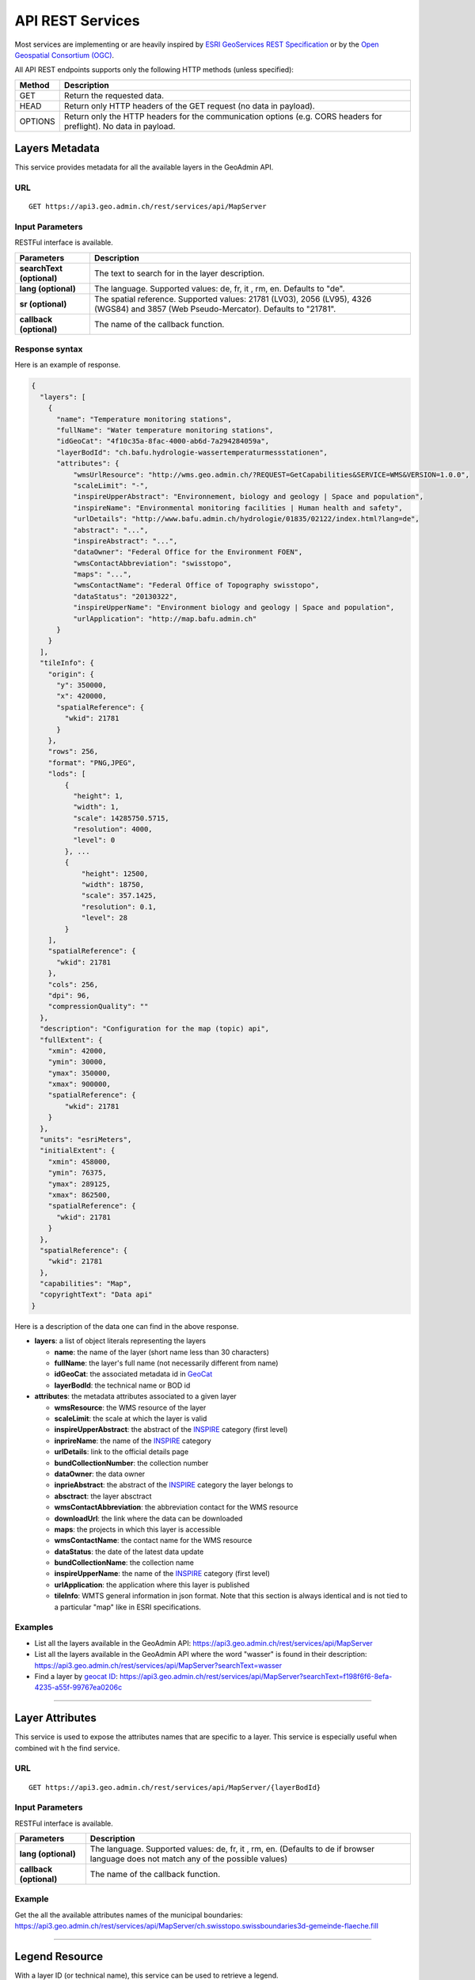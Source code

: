 .. raw:: html

  <head>
    <link href="../_static/custom.css" rel="stylesheet" type="text/css" />
    <script src="../examples/utils.js"></script>
  </head>


.. _rest_services:

API REST Services
=================

Most services are implementing or are heavily inspired by `ESRI GeoServices REST Specification <http://resources.arcgis.com/en/help/arcgis-rest-api/index.html#//02r300000054000000>`_
or by the `Open Geospatial Consortium (OGC) <http://opengeospatial.org>`_.

All API REST endpoints supports only the following HTTP methods (unless specified):

+---------+------------------------------------------------------------------------------------------------+
| Method  | Description                                                                                    |
+=========+================================================================================================+
| GET     | Return the requested data.                                                                     |
+---------+------------------------------------------------------------------------------------------------+
| HEAD    | Return only HTTP headers of the GET request (no data in payload).                              |
+---------+------------------------------------------------------------------------------------------------+
| OPTIONS | Return only the HTTP headers for the communication options (e.g. CORS headers for preflight).  |
|         | No data in payload.                                                                            |
+---------+------------------------------------------------------------------------------------------------+

.. _metadata_description:

Layers Metadata
---------------

This service provides metadata for all the available layers in the GeoAdmin API.

URL
***

::

  GET https://api3.geo.admin.ch/rest/services/api/MapServer


Input Parameters
****************

RESTFul interface is available.

+-----------------------------------+-------------------------------------------------------------------------------------------+
| Parameters                        | Description                                                                               |
+===================================+===========================================================================================+
| **searchText (optional)**         | The text to search for in the layer description.                                          |
+-----------------------------------+-------------------------------------------------------------------------------------------+
| **lang (optional)**               | The language. Supported values: de, fr, it , rm, en. Defaults to "de".                    |
+-----------------------------------+-------------------------------------------------------------------------------------------+
| **sr (optional)**                 | The spatial reference. Supported values: 21781 (LV03), 2056 (LV95), 4326 (WGS84)          |
|                                   | and 3857 (Web Pseudo-Mercator). Defaults to "21781".                                      |
+-----------------------------------+-------------------------------------------------------------------------------------------+
| **callback (optional)**           | The name of the callback function.                                                        |
+-----------------------------------+-------------------------------------------------------------------------------------------+

Response syntax
***************

Here is an example of response.

.. code-block:: javascript

    {
      "layers": [
        {
          "name": "Temperature monitoring stations",
          "fullName": "Water temperature monitoring stations",
          "idGeoCat": "4f10c35a-8fac-4000-ab6d-7a294284059a",
          "layerBodId": "ch.bafu.hydrologie-wassertemperaturmessstationen",
          "attributes": {
              "wmsUrlResource": "http://wms.geo.admin.ch/?REQUEST=GetCapabilities&SERVICE=WMS&VERSION=1.0.0",
              "scaleLimit": "-",
              "inspireUpperAbstract": "Environnement, biology and geology | Space and population",
              "inspireName": "Environmental monitoring facilities | Human health and safety",
              "urlDetails": "http://www.bafu.admin.ch/hydrologie/01835/02122/index.html?lang=de",
              "abstract": "...",
              "inspireAbstract": "...",
              "dataOwner": "Federal Office for the Environment FOEN",
              "wmsContactAbbreviation": "swisstopo",
              "maps": "...",
              "wmsContactName": "Federal Office of Topography swisstopo",
              "dataStatus": "20130322",
              "inspireUpperName": "Environment biology and geology | Space and population",
              "urlApplication": "http://map.bafu.admin.ch"
          }
        }
      ],
      "tileInfo": {
        "origin": {
          "y": 350000,
          "x": 420000,
          "spatialReference": {
            "wkid": 21781
          }
        },
        "rows": 256,
        "format": "PNG,JPEG",
        "lods": [
            {
              "height": 1,
              "width": 1,
              "scale": 14285750.5715,
              "resolution": 4000,
              "level": 0
            }, ...
            {
                "height": 12500,
                "width": 18750,
                "scale": 357.1425,
                "resolution": 0.1,
                "level": 28
            }
        ],
        "spatialReference": {
          "wkid": 21781
        },
        "cols": 256,
        "dpi": 96,
        "compressionQuality": ""
      },
      "description": "Configuration for the map (topic) api",
      "fullExtent": {
        "xmin": 42000,
        "ymin": 30000,
        "ymax": 350000,
        "xmax": 900000,
        "spatialReference": {
            "wkid": 21781
        }
      },
      "units": "esriMeters",
      "initialExtent": {
        "xmin": 458000,
        "ymin": 76375,
        "ymax": 289125,
        "xmax": 862500,
        "spatialReference": {
          "wkid": 21781
        }
      },
      "spatialReference": {
        "wkid": 21781
      },
      "capabilities": "Map",
      "copyrightText": "Data api"
    }

Here is a description of the data one can find in the above response.

- **layers**: a list of object literals representing the layers

  - **name**: the name of the layer (short name less than 30 characters)
  - **fullName**: the layer's full name (not necessarily different from name)
  - **idGeoCat**: the associated metadata id in `GeoCat  <http://www.geocat.ch/geonetwork/srv/eng/geocat>`_
  - **layerBodId**: the technical name or BOD id
- **attributes**: the metadata attributes associated to a given layer

  - **wmsResource**: the WMS resource of the layer
  - **scaleLimit**: the scale at which the layer is valid
  - **inspireUpperAbstract**: the abstract of the `INSPIRE <https://www.geo.admin.ch/en/geo-information-switzerland/geodata-index-inspire.html>`_ category (first level)
  - **inprireName**: the name of the `INSPIRE <https://www.geo.admin.ch/en/geo-information-switzerland/geodata-index-inspire.html>`_ category
  - **urlDetails**: link to the official details page
  - **bundCollectionNumber**: the collection number
  - **dataOwner**: the data owner
  - **inprieAbstract**: the abstract of the `INSPIRE <https://www.geo.admin.ch/en/geo-information-switzerland/geodata-index-inspire.html>`_ category the layer belongs to
  - **absctract**: the layer absctract
  - **wmsContactAbbreviation**: the abbreviation contact for the WMS resource
  - **downloadUrl**: the link where the data can be downloaded
  - **maps**: the projects in which this layer is accessible
  - **wmsContactName**: the contact name for the WMS resource
  - **dataStatus**: the date of the latest data update
  - **bundCollectionName**: the collection name
  - **inspireUpperName**: the name of the `INSPIRE <https://www.geo.admin.ch/en/geo-information-switzerland/geodata-index-inspire.html>`_ category (first level)
  - **urlApplication**: the application where this layer is published
  - **tileInfo**: WMTS general information in json format. Note that this section is always identical and is not tied to a particular "map" like in ESRI specifications.


Examples
********

- List all the layers available in the GeoAdmin API: `https://api3.geo.admin.ch/rest/services/api/MapServer <../../../rest/services/api/MapServer>`_
- List all the layers available in the GeoAdmin API where the word "wasser" is found in their description: `https://api3.geo.admin.ch/rest/services/api/MapServer?searchText=wasser <../../../rest/services/api/MapServer?searchText=wasser>`_
- Find a layer by `geocat ID <http://www.geocat.ch/geonetwork/srv/eng/geocat>`_: `https://api3.geo.admin.ch/rest/services/api/MapServer?searchText=f198f6f6-8efa-4235-a55f-99767ea0206c  <../../../rest/services/api/MapServer?searchText=f198f6f6-8efa-4235-a55f-99767ea0206c>`_

.. _layer_attributes_description:

----------

Layer Attributes
----------------

This service is used to expose the attributes names that are specific to a layer. This service is especially useful when combined wit
h the find service.

URL
***

::

  GET https://api3.geo.admin.ch/rest/services/api/MapServer/{layerBodId}

Input Parameters
****************

RESTFul interface is available.

+-----------------------------------+-------------------------------------------------------------------------------------------+
| Parameters                        | Description                                                                               |
+===================================+===========================================================================================+
| **lang (optional)**               | The language. Supported values: de, fr, it , rm, en. (Defaults to de if browser language  |
|                                   | does not match any of the possible values)                                                |
+-----------------------------------+-------------------------------------------------------------------------------------------+
| **callback (optional)**           | The name of the callback function.                                                        |
+-----------------------------------+-------------------------------------------------------------------------------------------+

Example
*******

Get the all the available attributes names of the municipal boundaries: `https://api3.geo.admin.ch/rest/services/api/MapServer/ch.swisstopo.swissboundaries3d-gemeinde-flaeche.fill <../../../rest/services/api/MapServer/ch.swisstopo.swissboundaries3d-gemeinde-flaeche.fill>`_

.. _legend_description:

----------

Legend Resource
---------------

With a layer ID (or technical name), this service can be used to retrieve a legend.

URL
***

::

  GET https://api3.geo.admin.ch/rest/services/api/MapServer/{layerBodId}/legend

Input Parameters
****************

No css styling is provided per default so that you can use your own.

+-----------------------------------+-------------------------------------------------------------------------------------------+
| Parameters                        | Description                                                                               |
+===================================+===========================================================================================+
| **lang (optional)**               | The language. Supported values: de, fr, it , rm, en. (Defaults to de if browser language  |
|                                   | does not match any of the possible values)                                                |
+-----------------------------------+-------------------------------------------------------------------------------------------+
| **callback (optional)**           | The name of the callback function.                                                        |
+-----------------------------------+-------------------------------------------------------------------------------------------+

Example
*******

- Get the legend for ch.bafu.nabelstationen: `https://api3.geo.admin.ch/rest/services/api/MapServer/ch.bafu.nabelstationen/legend <../../../rest/services/api/MapServer/ch.bafu.nabelstationen/legend>`_
- Get the same legend using JSONP: `https://api3.geo.admin.ch/rest/services/api/MapServer/ch.bafu.nabelstationen/legend?callback=callback <../../../rest/services/api/MapServer/ch.bafu.nabelstationen/legend?callback=callback>`_

.. _identify_description:

----------

Identify Features
-----------------

This service can be used to discover features at a specific location. Here is a `complete list of layers <../../../api/faq/index.html#which-layers-have-a-tooltip>`_ for which this service is available.

URL
***

::

  GET https://api3.geo.admin.ch/rest/services/api/MapServer/identify

Input Parameters
****************

No more than 50 features can be retrieved per request.

+-----------------------------------+-------------------------------------------------------------------------------------------+
| Parameters                        | Description                                                                               |
+===================================+===========================================================================================+
| **geometry (required)**           | The geometry to identify on. The geometry is specified by the geometry type.              |
|                                   | This parameter is specified as a separated list of coordinates. The simple syntax (comma  |
|                                   | separated list of coordinates) and the complex one can be used. (`ESRI syntax for         |
|                                   | geometries                                                                                |
|                                   | <http://resources.arcgis.com/en/help/arcgis-rest-api/index.html#//02r3000000n1000000>`_)  |
+-----------------------------------+-------------------------------------------------------------------------------------------+
| **geometryType (required)**       | The type of geometry to identify on. Supported values are:                                |
|                                   | esriGeometryPoint or esriGeometryPolyline or esriGeometryPolygon or esriGeometryEnvelope. |
+-----------------------------------+-------------------------------------------------------------------------------------------+
| **layers (optional)**             | The layers to perform the identify operation on. Per default query all the layers in the  |
|                                   | GeoAdmin API. Notation: all:"comma separated list of technical layer names".              |
+-----------------------------------+-------------------------------------------------------------------------------------------+
| **mapExtent**                     | The extent of the map. (minx, miny, maxx, maxy). Optional if *tolereance=0*. Default to   |
|    **(required/optional)**        | The mapExtent and the imageDisplay parameters are used by the server to calculate the     |
|                                   | 0,0,0,0                                                                                   |
+-----------------------------------+-------------------------------------------------------------------------------------------+
| **imageDisplay**                  | The screen image display parameters (width, height, and dpi) of the map.                  |
|    **(required/optional)**        | The mapExtent and the imageDisplay parameters are used by the server to calculate the     |
|                                   | the distance on the map to search based on the tolerance in screen pixels.                |
|                                   | Optional if *tolerance=0*. Default to 0,0,0                                               |
|                                   |                                                                                           |
|                                   | The combination of *mapExtent* and *imageDisplay* is used to compute a *resultion* or     |
|                                   | *scale*. Some layer have *scale* dependant geometries                                     |
+-----------------------------------+-------------------------------------------------------------------------------------------+
| **tolerance (required)**          | The tolerance in pixels around the specified geometry. This parameter is used to create   |
|                                   | a buffer around the geometry. Therefore, a tolerance of 0 deactivates the buffer          |
|                                   | creation.                                                                                 |
+-----------------------------------+-------------------------------------------------------------------------------------------+
| **returnGeometry (optional)**     | This parameter defines whether the geometry is returned or not. Default to "true".        |
+-----------------------------------+-------------------------------------------------------------------------------------------+
| **geometryFormat (optional)**     | Returned geometry format.                                                                 |
|                                   | Default to ESRI geometry format. Supported values are: "esrijson" or "geojson".           |
+-----------------------------------+-------------------------------------------------------------------------------------------+
| **offset (optional)**             | Offset for the first record (if more than 50 records)                                     |
|                                   |                                                                                           |
+-----------------------------------+-------------------------------------------------------------------------------------------+
| **sr (optional)**                 | The spatial reference. Supported values: 21781 (LV03), 2056 (LV95), 4326 (WGS84)          |
|                                   | and 3857 (Web Pseudo-Mercator). Defaults to "21781".                                      |
+-----------------------------------+-------------------------------------------------------------------------------------------+
| **lang (optional)**               | The language. Supported values: de, fr, it , rm, en. Defaults to "de".                    |
+-----------------------------------+-------------------------------------------------------------------------------------------+
| **layerDefs (optional)**          | Filter features with an expression.                                                       |
|                                   | Syntax: `{ "<layerId>" : "<layerDef1>" }` where `<layerId>` must correspond to the layer  |
|                                   | specified in `layers`.                                                                    |
+-----------------------------------+-------------------------------------------------------------------------------------------+
| **callback (optional)**           | The name of the callback function.                                                        |
+-----------------------------------+-------------------------------------------------------------------------------------------+

Tolerance, mapExtent and imageDisplay
*************************************

If *tolerance=0*, *imageDisplay* and *mapExtent* are generaly not needed, except to get models which are scale dependant, e.g.
displaying points at smaller scales and polygons ar larger one.
If using *tolerance>0*, bot *imageDisplay* and *mapExtent* must be set to meaningfull values. As the *teloerance* is in pixels,
these value are used to convert it to map units, _i.e._ meters.

The following table summarize the various combinations:

+--------------------+------------------------------------------+-----------------------------------------+
|                    | imageDisplay=0,0,0  mapExtent=0,0,0,0    |  imageDisplay=1,1,1  mapExtent=1,1,1,1  |
+====================+==========================================+=========================================+
| **tolerance=0**    | No buffer & No scale                     |  No buffer & but scale                  |
+--------------------+------------------------------------------+-----------------------------------------+
| **tolerance>0**    | Forbidden                                |  Buffer & Scale                         |
+--------------------+------------------------------------------+-----------------------------------------+


Filters
*******

You may filter by attributes with **layerDefs** on `queryable layers <../api/faq/index.html#which-layers-are-queryable>`_.

To check which attributes are availables, their types and examples values for a given searchable layer, you may use the `attributes services <../../../services/sdiservices.html#layer-attributes>`_.

For instance, the layer **ch.swisstopo.swissboundaries3d-gemeinde-flaeche.fill** has the following two attributes:

    http://api3.geo.admin.ch/rest/services/api/MapServer/ch.swisstopo.swissboundaries3d-gemeinde-flaeche.fill

.. code-block:: javascript

    {
       "fields":[
          {
             "values":[
                "Epalinges",
                "Ependes (VD)",
                "Grub (AR)",
                "Leuk",
                "Uesslingen-Buch"
             ],
             "alias":"Name",
             "type":"VARCHAR",
             "name":"gemname"
          },
          {
             "values":[
                3031,
                4616,
                5584,
                5914,
                6110
             ],
             "alias":"BFS-Nummer",
             "type":"INTEGER",
             "name":"id"
          }
       ],
       "id":"ch.swisstopo.swissboundaries3d-gemeinde-flaeche.fill",
       "name":"Municipal boundaries"
    }


layerDefs syntax
****************

The syntax of the `layerDefs` parameter is a json with the layername as key and the filter expression as value:

::

  {"<layername>":"<filter_expression>"}

The filter expression can consist of a single expression of the form `<attribute> <operator> <value>` or several of these expressions combined with boolean operators `and` and `or`, e.g.

::

  state='open' and startofconstruction>='2018-10'

`<attribute>` must be one of the queryable attributes, the type of `<value>` must correspond the the type of the queryable attribute (see above) and `<operator>` can be one of

+-----------------+--------------------------------------+----------------------------------------------------------------+
|  Data type      |                Operators             |     Examples                                                   |
+=================+======================================+================================================================+
|  varchar        |  =, +=, like, ilike, not like        |  toto ='3455 Kloten', toto ilike '%SH%', toto is null          |
|                 |  not ilike, is null, is not null     |  toto ilike 'SH%'                                              |
+-----------------+--------------------------------------+----------------------------------------------------------------+
|  number         |  =, <, >, >=, <=, !=                 |  tutu >= 2.4 tutu<5                                            |
+-----------------+--------------------------------------+----------------------------------------------------------------+
|  boolean        |  is (true|false), is not (true|false)|  tata is not false                                             |
+-----------------+--------------------------------------+----------------------------------------------------------------+


Correct encoding
****************

It's important, that the parameters are correctly serialized and url-encoded, e.g.

.. code-block:: python

    >>> import json
    >>> import urllib.parse
    >>> params = {
            "ch.swisstopo.amtliches-strassenverzeichnis": "zip_label = '8302 Kloten'"
        }
    >>> print(json.dumps(params))
    {"ch.swisstopo.amtliches-strassenverzeichnis": "zip_label = '8302 Kloten'"}
    >>> print(urllib.parse.quote(json.dumps(params)))
    %7B%22ch.swisstopo.amtliches-strassenverzeichnis%22%3A%20%22zip_label%20%3D%20%278302%20Kloten%27%22%7D
    >>> print('&layerDefs={}'.format(urllib.parse.quote(json.dumps(params))))
    &layerDefs=%7B%22ch.swisstopo.amtliches-strassenverzeichnis%22%3A%20%22zip_label%20%3D%20%278302%20Kloten%27%22%7D


Examples
********

- Identify all the features belonging to ch.bafu.nabelstationen using a tolerance of 5 pixels around a point: `https://api3.geo.admin.ch/rest/services/all/MapServer/identify?geometry=678250,213000&geometryFormat=geojson&geometryType=esriGeometryPoint&imageDisplay=1391,1070,96&lang=fr&layers=all:ch.bafu.nabelstationen&mapExtent=312250,-77500,1007750,457500&returnGeometry=true&tolerance=5 <../../../rest/services/all/MapServer/identify?geometry=678250,213000&geometryFormat=geojson&geometryType=esriGeometryPoint&imageDisplay=1391,1070,96&lang=fr&layers=all:ch.bafu.nabelstationen&mapExtent=312250,-77500,1007750,457500&returnGeometry=true&tolerance=5>`_
- Identify all the features belonging to ch.bfs.arealstatistik intersecting an envelope (or bounding box): `https://api3.geo.admin.ch/rest/services/api/MapServer/identify?geometryType=esriGeometryEnvelope&geometry=548945.5,147956,549402,148103.5&imageDisplay=500,600,96&mapExtent=548945.5,147956,549402,148103.5&tolerance=1&layers=all:ch.bfs.arealstatistik <../../../rest/services/api/MapServer/identify?geometryType=esriGeometryEnvelope&geometry=548945.5,147956,549402,148103.5&imageDisplay=500,600,96&mapExtent=548945.5,147956,549402,148103.5&tolerance=1&layers=all:ch.bfs.arealstatistik>`_
- Identify all the features belonging to ch.bafu.bundesinventare-bln a polyline: `https://api3.geo.admin.ch/rest/services/api/MapServer/identify?geometry={"paths":[[[675000,245000],[660000,260000],[620000,250000]]]}&geometryType=esriGeometryPolyline&imageDisplay=500,600,96&mapExtent=548945.5,147956,549402,148103.5&tolerance=5&layers=all:ch.bafu.bundesinventare-bln <../../../rest/services/api/MapServer/identify?geometry={"paths":[[[675000,245000],[660000,260000],[620000,250000]]]}&geometryType=esriGeometryPolyline&imageDisplay=500,600,96&mapExtent=548945.5,147956,549402,148103.5&tolerance=5&layers=all:ch.bafu.bundesinventare-bln>`_
- Identify all the features belonging to ch.bafu.bundesinventare-bln intersecting a polygon: `https://api3.geo.admin.ch/rest/services/api/MapServer/identify?geometry={"rings":[[[675000,245000],[670000,255000],[680000,260000],[690000,255000],[685000,240000],[675000,245000]]]}&geometryType=esriGeometryPolygon&imageDisplay=500,600,96&mapExtent=548945.5,147956,549402,148103.5&tolerance=5&layers=all:ch.bafu.bundesinventare-bln <../../../rest/services/api/MapServer/identify?geometry={"rings":[[[675000,245000],[670000,255000],[680000,260000],[690000,255000],[685000,240000],[675000,245000]]]}&geometryType=esriGeometryPolygon&imageDisplay=500,600,96&mapExtent=548945.5,147956,549402,148103.5&tolerance=5&layers=all:ch.bafu.bundesinventare-bln>`_
- Same request for ch.bfs.arealstatistik as above but returned geometry format is GeoJSON: `https://api3.geo.admin.ch/rest/services/api/MapServer/identify?geometryType=esriGeometryEnvelope&geometry=548945.5,147956,549402,148103.5&imageDisplay=500,600,96&mapExtent=548945.5,147956,549402,148103.5&tolerance=1&layers=all:ch.bfs.arealstatistik&geometryFormat=geojson <../../../rest/services/api/MapServer/identify?geometryType=esriGeometryEnvelope&geometry=548945.5,147956,549402,148103.5&imageDisplay=500,600,96&mapExtent=548945.5,147956,549402,148103.5&tolerance=1&layers=all:ch.bfs.arealstatistik&geometryFormat=geojson>`_
- Same request for ch.bfs.arealstatistik as above but geometry is not returned: `https://api3.geo.admin.ch/rest/services/api/MapServer/identify?geometryType=esriGeometryEnvelope&geometry=548945.5,147956,549402,148103.5&imageDisplay=500,600,96&mapExtent=548945.5,147956,549402,148103.5&tolerance=1&layers=all:ch.bfs.arealstatistik&returnGeometry=false <../../../rest/services/api/MapServer/identify?geometryType=esriGeometryEnvelope&geometry=548945.5,147956,549402,148103.5&imageDisplay=500,600,96&mapExtent=548945.5,147956,549402,148103.5&tolerance=1&layers=all:ch.bfs.arealstatistik&returnGeometry=false>`_
- Filter features with **layerDefs**: `https://api3.geo.admin.ch/rest/services/all/MapServer/identify?geometryType=esriGeometryEnvelope&geometry=2548945.5,1147956,2549402,1148103.5&geometryFormat=geojson&imageDisplay=1367,949,96&lang=en&layers=all:ch.swisstopo.amtliches-strassenverzeichnis&mapExtent=2318250,952750,3001750,1427250&returnGeometry=false&sr=2056&tolerance=5&layerDefs={"ch.swisstopo.amtliches-strassenverzeichnis":"stn_label+ilike+'%Corniche%'"} <../../../rest/services/all/MapServer/identify?geometryType=esriGeometryEnvelope&geometry=2548945.5,1147956,2549402,1148103.5&geometryFormat=geojson&imageDisplay=1367,949,96&lang=en&layers=all:ch.swisstopo.amtliches-strassenverzeichnis&mapExtent=2318250,952750,3001750,1427250&returnGeometry=false&sr=2056&tolerance=5&layerDefs={"ch.swisstopo.amtliches-strassenverzeichnis":"stn_label+ilike+%27%Corniche%%27"}>`_



Examples of Reverse Geocoding
*****************************

The service identify can be used for Reverse Geocoding operations. Here is a `list of all the available layers <../../../api/faq/index.html#which-layers-are-available>`_.

- Perform an identify request to find the districts intersecting a given envelope geometry (no buffer): `https://api3.geo.admin.ch/rest/services/api/MapServer/identify?geometryType=esriGeometryEnvelope&geometry=548945.5,147956,549402,148103.5&imageDisplay=0,0,0&mapExtent=0,0,0,0&tolerance=0&layers=all:ch.swisstopo.swissboundaries3d-bezirk-flaeche.fill&returnGeometry=false  <../../../rest/services/api/MapServer/identify?geometryType=esriGeometryEnvelope&geometry=548945.5,147956,549402,148103.5&imageDisplay=0,0,0&mapExtent=0,0,0,0&tolerance=0&layers=all:ch.swisstopo.swissboundaries3d-bezirk-flaeche.fill&returnGeometry=false>`_
- Perform an identify request to find the municipal boundaries and ZIP (PLZ or NPA) intersecting with a point (no buffer): `https://api3.geo.admin.ch/rest/services/api/MapServer/identify?geometryType=esriGeometryPoint&geometry=548945.5,147956&imageDisplay=0,0,0&mapExtent=0,0,0,0&tolerance=0&layers=all:ch.swisstopo.swissboundaries3d-gemeinde-flaeche.fill,ch.swisstopo-vd.ortschaftenverzeichnis_plz&returnGeometry=false <../../../rest/services/api/MapServer/identify?geometryType=esriGeometryPoint&geometry=548945.5,147956&imageDisplay=0,0,0&mapExtent=0,0,0,0&tolerance=0&layers=all:ch.swisstopo.swissboundaries3d-gemeinde-flaeche.fill,ch.swisstopo-vd.ortschaftenverzeichnis_plz&returnGeometry=false>`_
- Reverse geocoding an `address` with a point (no buffer): `https://api3.geo.admin.ch/rest/services/api/MapServer/identify?mapExtent=0,0,100,100&imageDisplay=100,100,100&tolerance=1&geometryType=esriGeometryPoint&geometry=600968.625,197426.921875&layers=all:ch.bfs.gebaeude_wohnungs_register&returnGeometry=false <../../../rest/services/api/MapServer/identify?mapExtent=0,0,100,100&imageDisplay=100,100,100&tolerance=1&geometryType=esriGeometryPoint&geometry=600968.625,197426.921875&layers=all:ch.bfs.gebaeude_wohnungs_register&returnGeometry=false>`_


Simulate a search radius
************************

Equation:

::

  SearchRadius = Max(MapWidthInMeters / ScreenWidthInPx, MapHeightInMeters / ScreenHeightInPx) * toleranceInPx

For instance if one wants a radius of 5 meters:

::

  Max(100 / 100, 100 / 100) * 5 = 5


So you would set:

::

 mapExtent=0,0,100,100&imageDisplay=100,100,100&tolerance=5&geometryType=esriGeometryPoint&geometry=548945,147956 to perform an identify request with a search radius of 5 meters around a given point.

.. _find_description:

----------

Find
----

This service is used to search the attributes of features. Each result include a feature ID, a layer ID, a layer name, a geometry (optionally) and attributes in the form of name-value pair.
Here is a `complete list of layers <../../../api/faq/index.html#which-layers-have-a-tooltip>`_ for which this service is available.

URL
***

::

  GET https://api3.geo.admin.ch/rest/services/api/MapServer/find

Input Parameters
****************

One layer, one search text and one attribute.

+-----------------------------------+-------------------------------------------------------------------------------------------+
| Parameters                        | Description                                                                               |
+===================================+===========================================================================================+
| **layer (required)**              | A layer ID (only one layer at a time can be specified).                                   |
+-----------------------------------+-------------------------------------------------------------------------------------------+
| **searchText (required)**         | The text to search for (one can use numerical values as well).                            |
+-----------------------------------+-------------------------------------------------------------------------------------------+
| **searchField (required)**        | The name of the field to search (only one search field can be searched at a time).        |
+-----------------------------------+-------------------------------------------------------------------------------------------+
| **contains (optional)**           | If false, the operation searches for an exact match of the searchText string. An exact    |
|                                   | match is case sensitive. Otherwise, it searches for a value that contains the searchText  |
|                                   | string provided. This search is not case sensitive. The default is true.                  |
+-----------------------------------+-------------------------------------------------------------------------------------------+
| **geometryFormat (optional)**     | Returned geometry format.                                                                 |
|                                   | Default to ESRI geometry format. Supported values are: "esrijson" or "geojson".           |
+-----------------------------------+-------------------------------------------------------------------------------------------+
| **returnGeometry (optional)**     | This parameter defines whether the geometry is returned or not. Default to "true".        |
+-----------------------------------+-------------------------------------------------------------------------------------------+
| **sr (optional)**                 | The spatial reference. Supported values: 21781 (LV03), 2056 (LV95), 4326 (WGS84)          |
|                                   | and 3857 (Web Pseudo-Mercator). Defaults to "21781".                                      |
+-----------------------------------+-------------------------------------------------------------------------------------------+
| **lang (optional)**               | The language. Supported values: de, fr, it , rm, en. Defaults to "de".                    |
+-----------------------------------+-------------------------------------------------------------------------------------------+
| **layerDefs (optional)**          | Filter features with an expression (see                                                   |
|                                   | `identify <../../../services/sdiservices.html#identify-features>`_)                       |
|                                   | Syntax: `{ "<layerId>" : "<layerDef1>"}`                                                  |
+-----------------------------------+-------------------------------------------------------------------------------------------+
| **callback (optional)**           | The name of the callback function.                                                        |
+-----------------------------------+-------------------------------------------------------------------------------------------+

Examples
********
- Search for “Lavaux” in the field “bln_name” of the layer “ch.bafu.bundesinventare-bln” (infix match): `https://api3.geo.admin.ch/rest/services/api/MapServer/find?layer=ch.bafu.bundesinventare-bln&searchText=Lavaux&searchField=bln_name&returnGeometry=false  <../../../rest/services/api/MapServer/find?layer=ch.bafu.bundesinventare-bln&searchText=Lavaux&searchField=bln_name&returnGeometry=false>`_
- Search for “12316” in the field “egid” of the layer “ch.bfs.gebaeude_wohnungs_register” (infix match): `https://api3.geo.admin.ch/rest/services/api/MapServer/find?layer=ch.bfs.gebaeude_wohnungs_register&searchText=123164&searchField=egid&returnGeometry=false  <../../../rest/services/api/MapServer/find?layer=ch.bfs.gebaeude_wohnungs_register&searchText=123164&searchField=egid&returnGeometry=false>`_
- Search for “123164” in the field “egid” of the layer “ch.bfs.gebaeude_wohnungs_register” (exact match): `https://api3.geo.admin.ch/rest/services/api/MapServer/find?layer=ch.bfs.gebaeude_wohnungs_register&searchText=1231641&searchField=egid&returnGeometry=false&contains=false <../../../rest/services/api/MapServer/find?layer=ch.bfs.gebaeude_wohnungs_register&searchText=1231641&searchField=egid&returnGeometry=false&contains=false>`_
- Search for the Talstrasse in Commune 'Full-Reuenthal': `https://api3.geo.admin.ch/rest/services/api/MapServer/find?layer=ch.swisstopo.amtliches-strassenverzeichnis&searchText=Talstrasse&searchField=stn_label&returnGeometry=false&contains=false&layerDefs={"ch.swisstopo.amtliches-strassenverzeichnis": "com_fosnr = 4307"} <../../../rest/services/api/MapServer/find?layer=ch.swisstopo.amtliches-strassenverzeichnis&searchText=Talstrasse&searchField=stn_label&returnGeometry=false&contains=false&layerDefs=%7B"ch.swisstopo.amtliches-strassenverzeichnis"%3A%20"com_fosnr%20%3D%204307"%7D>`_

.. _featureresource_description:

----------

Feature Resource
----------------

With an ID (or several in a comma separated list) and a layer ID (technical name), this service can be used to retrieve a feature resource.
Here is a `complete list of layers <../../../api/faq/index.html#which-layers-have-a-tooltip>`_ for which this service is available.

URL
***

::

  GET https://api3.geo.admin.ch/rest/services/api/MapServer/{layerBodId}/{featureId},{featureId}

Input Parameters
****************

RESTFul interface is available.

+-----------------------------------+-------------------------------------------------------------------------------------------+
| Parameters                        | Description                                                                               |
+===================================+===========================================================================================+
| **geometryFormat (optional)**     | Returned geometry format.                                                                 |
|                                   | Default to ESRI geometry format. Supported values are: "esrijson" or "geojson".           |
+-----------------------------------+-------------------------------------------------------------------------------------------+
| **returnGeometry (optional)**     | This parameter defines whether the geometry is returned or not. Default to "true".        |
+-----------------------------------+-------------------------------------------------------------------------------------------+
| **sr (optional)**                 | The spatial reference. Supported values: 21781 (LV03), 2056 (LV95), 4326 (WGS84)          |
|                                   | and 3857 (Web Pseudo-Mercator). Defaults to "21781".                                      |
+-----------------------------------+-------------------------------------------------------------------------------------------+
| **lang (optional)**               | The language. Supported values: de, fr, it , rm, en. Defaults to "de".                    |
+-----------------------------------+-------------------------------------------------------------------------------------------+
| **callback (optional)**           | The name of the callback function.                                                        |
+-----------------------------------+-------------------------------------------------------------------------------------------+

Example
*******

- Get the feature with the ID RIG belonging to ch.bafu.nabelstationen: `https://api3.geo.admin.ch/rest/services/api/MapServer/ch.bafu.nabelstationen/RIG <../../../rest/services/api/MapServer/ch.bafu.nabelstationen/RIG>`_
- Get several features with IDs RIG and LAU belonging to ch.bafu.bundesinventar-bln: `https://api3.geo.admin.ch/rest/services/api/MapServer/ch.bafu.nabelstationen/RIG,LAU <../../../rest/services/api/MapServer/ch.bafu.nabelstationen/RIG,LAU>`_
- A `GeoJSON` in `EPSG:4326`: `https://api3.geo.admin.ch/rest/services/api/MapServer/ch.bafu.nabelstationen/RIG,LAU?sr=4326&geometryFormat=geojson <../../../rest/services/api/MapServer/ch.bafu.nabelstationen/RIG,LAU?sr=4326&geometryFormat=geojson>`_

.. _htmlpopup_description:

----------

Htmlpopup Resource
------------------

With an ID and a layer ID (technical name), this service can be used to retrieve an html popup. An html popup is an html formatted representation of the textual information about the feature.
Here is a `complete list of layers <../../../api/faq/index.html#which-layers-have-a-tooltip>`_ for which this service is available.

URL
***

::

  GET https://api3.geo.admin.ch/rest/services/api/MapServer/{layerBodId}/{featureId}/htmlPopup

Input Parameters
****************

No css styling is provided per default so that you can use your own.

+-----------------------------------+-------------------------------------------------------------------------------------------+
| Parameters                        | Description                                                                               |
+===================================+===========================================================================================+
| **lang (optional)**               | The language. Supported values: de, fr, it , rm, en. Defaults to "de".                    |
+-----------------------------------+-------------------------------------------------------------------------------------------+
| **sr (optional)**                 | The spatial reference. Supported values: 21781 (LV03), 2056 (LV95), 4326 (WGS84)          |
|                                   | and 3857 (Web Pseudo-Mercator). Defaults to "21781".                                      |
+-----------------------------------+-------------------------------------------------------------------------------------------+
| **time (optional)**               | Time (YYYY) to filter out time enabled layers, e.g. LUBIS. Defaults to "none".            |
+-----------------------------------+-------------------------------------------------------------------------------------------+
| **callback (optional)**           | The name of the callback function.                                                        |
+-----------------------------------+-------------------------------------------------------------------------------------------+

Example
*******

- Get the html popup with the feature ID RIG belonging to layer ch.bafu.nabelstationen: `https://api3.geo.admin.ch/rest/services/api/MapServer/ch.bafu.nabelstationen/RIG/htmlPopup <../../../rest/services/api/MapServer/ch.bafu.nabelstationen/RIG/htmlPopup>`_

.. _search_description:

----------

Search
------

The search service can be used to search for locations, layers or features.

URL
***

::

  GET https://api3.geo.admin.ch/rest/services/api/SearchServer

Description
***********

The search service is separated in 3 various categories or types:

* The **location search** which is composed of the following geocoded locations:

  * Cantons, Cities and communes
  * All names as printed on the national map (`SwissNames <https://www.swisstopo.admin.ch/en/geodata/landscape/names3d.html>`_)
  * The districts
  * The ZIP codes
  * The addresses
  * The cadastral parcels
* The **layer search** wich enables the search of layers belonging to the GeoAdmin API.
* The **feature search** which is used to search through features descriptions. Note: you can also specify a bounding box to filter the features. (`Searchable layers <../../../api/faq/index.html#which-layers-are-searchable>`_)

Input parameters
****************

Only RESTFul interface is available.

**Location Search**

+-------------------------------------+-------------------------------------------------------------------------------------------+
| Parameters                          | Description                                                                               |
+=====================================+===========================================================================================+
| **searchText (required/optional)**  | Must be provided if the `bbox` is not. The text to search for. Maximum of 10 words.       |
+-------------------------------------+-------------------------------------------------------------------------------------------+
| **type (required)**                 | The type of performed search. Specify `locations` to perform a location search.           |
+-------------------------------------+-------------------------------------------------------------------------------------------+
| **bbox (required/optional)**        | Must be provided if the `searchText` is not. A comma separated list of 4 coordinates      |
|                                     | representing the bounding box on which features should be filtered (SRID: 21781 or 2056). |
+-------------------------------------+-------------------------------------------------------------------------------------------+
| **sortbbox (optional)**             | When `bbox` is specified and this parameter is "true", then the ranking of the results is |
|                                     | performed according to the distance between the locations and the center of the bounding  |
|                                     | box. Default to "true".                                                                   |
+-------------------------------------+-------------------------------------------------------------------------------------------+
| **returnGeometry (optional)**       | This parameter defines whether the geometry is returned or not. Default to "true".        |
+-------------------------------------+-------------------------------------------------------------------------------------------+
| **origins (optional)**              | A comma separated list of origins. Possible origins are:                                  |
|                                     | zipcode,gg25,district,kantone,gazetteer,address,parcel                                    |
|                                     | A description of the origins can be found hereunder. Per default all origins are used.    |
+-------------------------------------+-------------------------------------------------------------------------------------------+
| **limit (optional)**                | The maximum number of results to retrive per request (Max and default limit=50)           |
+-------------------------------------+-------------------------------------------------------------------------------------------+
| **sr (optional)**                   | The spatial reference. Supported values: 21781 (LV03), 2056 (LV95), 4326 (WGS84)          |
|                                     | and 3857 (Web Pseudo-Mercator). Defaults to "21781".                                      |
|                                     | When a *returnGeometry* is set, its coordiantes will be returned in this *sr*.            |
|                                     | When setting a *bbox*, its coordinates have to be in the corresponding *sr*.              |
+-------------------------------------+-------------------------------------------------------------------------------------------+
| **geometryFormat (optional)**       | Set to *geojson* if you want the service to return a GeoJSON `FeatureCollection`.         |
|                                     | Geometries will be returned in the *sr* projection.                                       |
+-------------------------------------+-------------------------------------------------------------------------------------------+
| **callback (optional)**             | The name of the callback function.                                                        |
+-------------------------------------+-------------------------------------------------------------------------------------------+

**Layer Search**

+-----------------------------------+-------------------------------------------------------------------------------------------+
| Parameters                        | Description                                                                               |
+===================================+===========================================================================================+
| **searchText (required)**         | The text to search for. Maximum of 10 words allowed.                                      |
+-----------------------------------+-------------------------------------------------------------------------------------------+
| **type (required)**               | The type of performed search. Specify `layers` to perform a layer search.                 |
+-----------------------------------+-------------------------------------------------------------------------------------------+
| **lang (optional)**               | The language metadata. Supported values: de (default), fr, it, rm, en.                    |
+-----------------------------------+-------------------------------------------------------------------------------------------+
| **limit (optional)**              | The maximum number of results to retrive per request (Max and default limit=30)           |
+-----------------------------------+-------------------------------------------------------------------------------------------+
| **sr (optional)**                 | The spatial reference. Supported values: 21781 (LV03), 2056 (LV95), 4326 (WGS84)          |
|                                   | and 3857 (Web Pseudo-Mercator). Defaults to "21781". When setting *geometryFormat*        |
|                                   | to *geosjon*, the coordinates are returned in the corresponding *sr*.                     |
+-----------------------------------+-------------------------------------------------------------------------------------------+
| **geometryFormat (optional)**     | Set to *geojson* if you want the service to return a GeoJSON `FeatureCollection`.         |
|                                   | Geometries will be returned in the *sr* projection.                                       |
+-----------------------------------+-------------------------------------------------------------------------------------------+
| **callback (optional)**           | The name of the callback function.                                                        |
+-----------------------------------+-------------------------------------------------------------------------------------------+

**Feature Search**

+-----------------------------------+-------------------------------------------------------------------------------------------+
| Parameters                        | Description                                                                               |
+===================================+===========================================================================================+
| **searchText (required)**         | The text to search for (in features detail field). Maximum of 10 words allowed.           |
+-----------------------------------+-------------------------------------------------------------------------------------------+
| **type (required)**               | The type of performed search. Specify `featuresearch` to perform a feature search.        |
+-----------------------------------+-------------------------------------------------------------------------------------------+
| **bbox (optional)**               | A comma separated list of 4 coordinates representing the bounding box according to which  |
|                                   | features should be ordered (SRID: 21781 or 2056).                                         |
+-----------------------------------+-------------------------------------------------------------------------------------------+
| **sortbbox (optional)**           | When `bbox` is specified and this parameter is "true", then the ranking of the results is |
|                                   | performed according to the distance between the locations and the center of the bounding  |
|                                   | box. Default to "true".                                                                   |
+-----------------------------------+-------------------------------------------------------------------------------------------+
| **features (required)**           | A comma separated list of technical layer names.                                          |
+-----------------------------------+-------------------------------------------------------------------------------------------+
| **limit (optional)**              | The maximum number of results to retrive per request (Max and default limit=20)           |
+-----------------------------------+-------------------------------------------------------------------------------------------+
| **sr (optional)**                 | The spatial reference. Supported values: 21781 (LV03) and 2056 (LV95)                     |
|                                   | Defaults to "21781".                                                                      |
+-----------------------------------+-------------------------------------------------------------------------------------------+
| **geometryFormat (optional)**     | Set to *geojson* if you want the service to return a GeoJSON `FeatureCollection`.         |
|                                   | Geometries will be returned in the *sr* projection.                                       |
+-----------------------------------+-------------------------------------------------------------------------------------------+
| **callback (optional)**           | The name of the callback function.                                                        |
+-----------------------------------+-------------------------------------------------------------------------------------------+

Response syntax
***************

The results are presented as a list of object literals. Here is an example of response for location search.

.. code-block:: javascript

  results: [
    {
      id: 206,
      weight: 12,
      attrs: {
        origin: "gg25",
        layerBodId: "ch.swisstopo.swissboundaries3d-gemeinde-flaeche.fill",
        featureId: "351",
        detail: "bern be",
        rank: 2,
        geom_st_box2d: "BOX(589008 196443.046875,604334.3125 204343.5)",
        num: 1,
        y: 598637.3125,
        x: 200393.28125,
        label: "<b>Bern (BE)</b>"
      }
    }
  ]

or a valid `GeoJSON` `FeatureCollection` if parameter `geometryFormat=geojson` is present

.. code-block:: javascript

    {
     "type": "FeatureCollection",
     "bbox": [
      601612,
      197186.8,
      601612,
      197186.8
     ],
     "features": [{
      "geometry": {
       "type": "Point",
       "coordinates": [
        197186.8125,
        601612.0625
       ]
      },
      "properties": {
       "origin": "gazetteer",
       "geom_quadindex": "021300220330313020221",
       "weight": 1,
       "zoomlevel": 10,
       "lon": 7.459799289703369,
       "detail": "wabern koeniz",
       "rank": 5,
       "lat": 46.925777435302734,
       "num": 1,
       "y": 601612.0625,
       "x": 197186.8125,
       "label": "<i>Populated Place</i> <b>Wabern</b> (BE) - Köniz",
       "id": 215754
      },
      "type": "Feature",
      "id": 215754,
      "bbox": [
       601612,
       197186.8,
       601612,
       197186.8
      ]
     }]
    }


Here is a description of the data one can find in the above response.

- **id**: This is an internal value and therefore shouldn't be used.
- **weight**:  The `weight` is dynamically computed according to the `searchText` that is provided. It informs the user about how close an entry is to the provided `searchText`.
- **attrs**: The attributes associated to a given entry.

  - **origin**: This attribute refers to the type of data an entry stands for.
  - **layerBodId**: The id of the associated layer (if any)
  - **featureId**: If available the object's Id can be combined with the `layerBodId` to collect more information about a feature.
  - **detail**: The search field
  - **rank**: A different `rank` is associated to each origin. Results are always ordered in ascending ranks.
  - **geom_st_box2d**: This attribute is in is in CH1903 / LV03 (EPSG:21781) reference system and represents the bounding box of the associated geometry.
  - **num**: This attribute is only valid for locations with **address** `origin`. It refers to the street number.
  - **x and y**: These attributes represent the coordinates of an entry. If an object's entry is a line or a polygon, those coordinates will always be on the underlying geometry.
  - **label**: The html label for an entry.

Here is a list of possible origins sorted in ascending ranking order:

- zipcode (ch.swisstopo-vd.ortschaftenverzeichnis_plz)
- gg25 (ch.swisstopo.swissboundaries3d-gemeinde-flaeche.fill)
- district (ch.swisstopo.swissboundaries3d-bezirk-flaeche.fill)
- kantone (ch.swisstopo.swissboundaries3d-kanton-flaeche.fill)
- gazetteer (ch.swisstopo.swissnames3d, ch.bav.haltestellen-oev)
- address (ch.bfs.gebaeude_wohnungs_register with EGID or use prefix 'addresse', 'adresse', 'indirizzo', 'address' without EGID)
- parcel (use prefix "parcel", "parzelle", "parcelle" or "parcella" in your requests to filter out other origins)

Prefix filtering cannot be combined with parameter `origins`.

Examples
********

- Search for locations matching the word “wabern”: `https://api3.geo.admin.ch/rest/services/api/SearchServer?searchText=wabern&type=locations <../../../rest/services/api/SearchServer?searchText=wabern&type=locations>`_
- Search for locations of type "parcel" and "district" (the origins): `https://api3.geo.admin.ch/rest/services/api/SearchServer?searchText=bern&origins=parcel,district&type=locations <../../../rest/services/api/SearchServer?searchText=bern&origins=parcel,district&type=locations>`_
- Search for locations within a given map extent (the `bbox`): `https://api3.geo.admin.ch/rest/services/api/SearchServer?bbox=551306.5625,167918.328125,551754.125,168514.625&type=locations  <../../../rest/services/api/SearchServer?bbox=551306.5625,167918.328125,551754.125,168514.625&type=locations>`_
- Search for layers in French matching the word “géoïde” in their description: `https://api3.geo.admin.ch/rest/services/api/SearchServer?searchText=géoïde&type=layers&lang=fr <../../../rest/services/api/SearchServer?searchText=géoïde&type=layers&lang=fr>`_
- Search for features matching word "433" in their description: `https://api3.geo.admin.ch/rest/services/api/SearchServer?features=ch.bafu.hydrologie-gewaesserzustandsmessstationen&type=featuresearch&searchText=433 <../../../rest/services/api/SearchServer?features=ch.bafu.hydrologie-gewaesserzustandsmessstationen&type=featuresearch&searchText=433>`_
- Get a GeoJSON for locations matching the word “wabern”: `https://api3.geo.admin.ch/rest/services/api/SearchServer?searchText=wabern&type=locations&geometryFormat=geojson <../../../rest/services/api/SearchServer?searchText=wabern&type=locations&geometryFormat=geojson>`_
- Get a Webmercator GeoJSON: `https://api3.geo.admin.ch/rest/services/api/SearchServer?searchText=wabern&type=locations&geometryFormat=geojson&sr=3857 <../../../rest/services/api/SearchServer?searchText=wabern&type=locations&geometryFormat=geojson&sr=3857>`_
- Input `bbox` may also be in `LV95`: `https://api3.geo.admin.ch/rest/services/api/SearchServer?bbox=2551306.5625,1167918.328125,2551754.125,1168514.625&type=locations&sr=2056 <../../../rest/services/api/SearchServer?bbox=2551306.5625,1167918.328125,2551754.125,1168514.625&type=locations&sr=2056>`_

Example of feature search usage with other services
***************************************************

- First: search for addresses using the feature search service: `https://api3.geo.admin.ch/rest/services/api/SearchServer?features=ch.bfs.gebaeude_wohnungs_register&type=featuresearch&searchText=isabelle <../../../rest/services/api/SearchServer?features=ch.bfs.gebaeude_wohnungs_register&type=featuresearch&searchText=isabelle>`_
- Then: use "feature_id" found in "attrs" to get detailed information about a feature: `https://api3.geo.admin.ch/rest/services/api/MapServer/ch.bfs.gebaeude_wohnungs_register/880711_0?returnGeometry=false <../../../rest/services/api/MapServer/ch.bfs.gebaeude_wohnungs_register/880711_0?returnGeometry=false>`_


.. _height_description:

----------

Height
------

This service allows to obtain elevation information for a point.

Outside of Switzerland a 10m grid elevation model is used. It is a combined digital elevation model consisting of elevation models from mapping agencies of France, Italy, Austria, Bavaria and Baden-Württemberg and derived with a resolution of 10m.
The extend covers XMin: 2443000 YMin: 1024000 XMax: 2895000 YMax: 1340000

See `Height models <https://www.swisstopo.admin.ch/en/geodata/height/alti3d.html>`_ for more details about data used by this service.


URL
***

::

  GET https://api3.geo.admin.ch/rest/services/height

Input Parameters
****************

RESTFul interface is available.

+--------------------------------+-----------------------------------------------------------------------------------------+
| Parameters                     | Description                                                                             |
+================================+=========================================================================================+
| **easting (required)**         | The easting coordinate in LV03 (EPSG:21781) or LV95 (EPSG:2056)                         |
+--------------------------------+-----------------------------------------------------------------------------------------+
| **northing (required)**        | The northing coordinate in LV03 (EPSG:21781) or LV95 (EPSG:2056)                        |
+--------------------------------+-----------------------------------------------------------------------------------------+
| **sr(optional)**               | The reference system to use (EPSG code). Valid values are 2056 (for LV95) and 21781     |
|                                | (for )LV03). If not given, trying to guess which one to use.                            |
+--------------------------------+-----------------------------------------------------------------------------------------+
| **callback (optional)**        | The name of the callback function.                                                      |
+--------------------------------+-----------------------------------------------------------------------------------------+

Examples
********

- `https://api3.geo.admin.ch/rest/services/height?easting=2600000&northing=1200000 <../../../rest/services/height?easting=2600000&northing=1200000>`_

.. _profile_description:

----------

Profile
-------

This service allows to obtain elevation information for a polyline in CSV format. See `Height models <https://www.swisstopo.admin.ch/en/geodata/height/alti3d.html>`_ for more details about data used by this service.


URL
***

::

  GET|POST https://api3.geo.admin.ch/rest/services/profile.json (for json format)
  GET|POST https://api3.geo.admin.ch/rest/services/profile.csv  (for a csv)

Input Parameters
****************

RESTFul interface is available.

+-----------------------------------+-------------------------------------------------------------------------------------------+
| Parameters                        | Description                                                                               |
+===================================+===========================================================================================+
| **geom (required)**               | A GeoJSON representation of a polyline (type = LineString). The LineString should not     |
|                                   | have more than `PROFILE_MAX_AMOUNT_POINTS`, generally 5'000 coordinates.                  |
+-----------------------------------+-------------------------------------------------------------------------------------------+
| **sr (optional)**                 | The reference system to use (EPSG code). Valid value are 2056 (for LV95) and 21781 (for   |
|                                   | LV03). Strongly advised to set one, but if not given, trying to guess which one to use.   |
+-----------------------------------+-------------------------------------------------------------------------------------------+
| **nb_points (optional)**          | The number of points used for the polyline segmentation. Default "200".                   |
+-----------------------------------+-------------------------------------------------------------------------------------------+
| **offset (optional)**             | The offset value (INTEGER) in order to use the `exponential moving algorithm              |
|                                   | <http://en.wikipedia.org/wiki/Moving_average#Exponential_moving_average>`_ . For a given  |
|                                   | value the offset value specify the number of values before and after used to calculate    |
|                                   | the average.                                                                              |
+-----------------------------------+-------------------------------------------------------------------------------------------+
| **distinct_points (optional)**    | If True, it will ensure the coordinates given to the service are part of the response.    |
|                                   | Possible values are True or False, default to False.                                      |
+-----------------------------------+-------------------------------------------------------------------------------------------+
| **callback (optional)**           | Only available for **profile.json**. The name of the callback function.                   |
+-----------------------------------+-------------------------------------------------------------------------------------------+


Example
*******

- A profile in JSON: `https://api3.geo.admin.ch/rest/services/profile.json?geom={"type"%3A"LineString"%2C"coordinates"%3A[[2550050%2C1206550]%2C[2556950%2C1204150]%2C[2561050%2C1207950]]}&sr=2056 <../../../rest/services/profile.json?geom={"type"%3A"LineString"%2C"coordinates"%3A[[2550050%2C1206550]%2C[2556950%2C1204150]%2C[2561050%2C1207950]]}>`_
- A profile in CSV: `https://api3.geo.admin.ch/rest/services/profile.csv?geom={"type"%3A"LineString"%2C"coordinates"%3A[[2550050%2C1206550]%2C[2556950%2C1204150]%2C[2561050%2C1207950]]}&sr=2056 <../../../rest/services/profile.csv?geom={"type"%3A"LineString"%2C"coordinates"%3A[[2550050%2C1206550]%2C[2556950%2C1204150]%2C[2561050%2C1207950]]}>`_

----------

.. _wmts_description:

WMTS
----

A RESTFul implementation of the `WMTS <http://www.opengeospatial.org/standards/wmts>`_ `OGC <http://www.opengeospatial.org/>`_ standard.
For detailed information, see `WMTS OGC standard <http://www.opengeospatial.org/standards/wmts>`_

.. note::
    Only the RESTFul request encoding to `GetTile` is implemented, not the `GetLegend` and `GetFeatureInfo`. No KVP and SOAP request encoding is supported.



GetCapabilities
***************

The GetCapabilites document provides informations about the service, along with layer description, both in german and french.

`https://wmts.geo.admin.ch/1.0.0/WMTSCapabilities.xml <https://wmts.geo.admin.ch/1.0.0/WMTSCapabilities.xml>`_

`https://wmts.geo.admin.ch/1.0.0/WMTSCapabilities.xml?lang=fr <https://wmts.geo.admin.ch/1.0.0/WMTSCapabilities.xml?lang=fr>`_

GetTile
*******

::

    GET <Scheme>://<ServerName>/<ProtocoleVersion>/<LayerName>/<Stylename>/<Time>/<TileMatrixSet>/<TileSetId>/<TileRow>/<TileCol>.<FormatExtension>

with the following parameters:

===================    =============================   ==========================================================================
Parameter              Example                         Explanation
===================    =============================   ==========================================================================
Scheme                 https                           The scheme type
ServerName             wmts[0-9].geo.admin.ch
Version                1.0.0                           WMTS protocol version
Layername              ch.bfs.arealstatistik-1997      See the WMTS `GetCapabilities <//wmts.geo.admin.ch/1.0.0/WMTSCapabilities.xml>`_ document.
StyleName              default                         Only **default** is supported.
Time                   2010, 2010-01                   Date of tile generation in (ISO-8601) or logical value like **current**. A list of available values is provided in the `GetCapabilities <//wmts.geo.admin.ch/1.0.0/WMTSCapabilities.xml>`_ document under the <Dimension> tag. We recommend to use the value under the <Default> tag. Note that these values might change frequently - **check for updates regularly**.
TileMatrixSet          2056  (constant)                EPSG code for LV03/CH1903
TileSetId              22                              Zoom level (see below)
TileRow                236
TileCol                284
FormatExtension        png                             Mostly png, except for some raster layer (pixelkarte and swissimage)
===================    =============================   ==========================================================================


The *<TileMatrixSet>* **21781** is as follow defined::

  MinX              420000
  MaxX              900000
  MinY               30000
  MaxY              350000
  TileWidth            256

With the *<tileOrigin>* in the top left corner of the bounding box.

===============  ========= ========= ============ ======== ======== =============== =======================================
Resolution [m]   Zoomlevel Map zoom  Tile width m Tiles X  Tiles Y    Tiles         Approx. scale at 96 dpi per zoom level
===============  ========= ========= ============ ======== ======== =============== =======================================
      4000            0                  1024000        1        1               1
      3750            1                   960000        1        1               1
      3500            2                   896000        1        1               1
      3250            3                   832000        1        1               1
      3000            4                   768000        1        1               1
      2750            5                   704000        1        1               1
      2500            6                   640000        1        1               1
      2250            7                   576000        1        1               1
      2000            8                   512000        1        1               1
      1750            9                   448000        2        1               2
      1500           10                   384000        2        1               2
      1250           11                   320000        2        1               2
      1000           12                   256000        2        2               4
       750           13                   192000        3        2               6
       650           14        0          166400        3        2               6    1 : 2'456'694
       500           15        1          128000        4        3              12    1 : 1'889'765
       250           16        2           64000        8        5              40    1 : 944'882
       100           17        3           25600       19       13             247    1 : 377'953
        50           18        4           12800       38       25             950    1 : 188'976
        20           19        5            5120       94       63           5'922    1 : 75'591
        10           20        6            2560      188      125          23'500    1 : 37'795
         5           21        7            1280      375      250          93'750    1 : 18'898
       2.5           22        8             640      750      500         375'000    1 : 9'449
         2           23        9             512      938      625         586'250    1 : 7'559
       1.5           24                      384     1250      834       1'042'500
         1           25       10             256     1875     1250       2'343'750    1 : 3'780
       0.5           26       11             128     3750     2500       9'375'000    1 : 1'890
       0.25          27       12              64     7500     5000      37'500'000    1 : 945
       0.1           28       13            25.6    18750    12500     234'375'000    1 : 378
===============  ========= ========= ============ ======== ======== =============== =======================================



**Notes**

#. The projection for the tiles is **LV95** (EPSG:2056). Other projection are supported, see further down.
#. The tiles are generated on-the-fly and stored in a cache (hundreds of requests per second)
#. The zoom level 24 (resolution 1.5m) has been generated, but is not currently used in the API.
#. The zoom levels 27 and 28 (resolution 0.25m and 0.1m) are only available for a few layers,
   e.g. swissimage or cadastral web map. For the others layers it is only a client zoom (tiles are stretched).
#. You **have** to use the `<ResourceURL>` to construct the `GetTile` request.
#. **Axis order**: for historical reasons, EPSG:21781 WMTS tiles use the
   non-standard **row/col** order, while all other projections use the usual **col/row** order.
   However, most desktop GIS allow you to either use the advertized order or to override it.
#. The tiles of a given layer might be updated **withtout** resulting in a new <Time> dimension in the GetCapabilities dimension. In case your application is caching tiles locally, you need to invalidate your local cache for this layer. To check the latest change of any layer, use the `Cache Update`_ service.

Result
******

A tile.

http://wmts.geo.admin.ch/1.0.0/ch.swisstopo.pixelkarte-farbe/default/current/21781/20/58/70.jpeg

or https://wmts.geo.admin.ch/1.0.0/ch.swisstopo.pixelkarte-farbe/default/current/21781/20/58/70.jpeg



Supported projections
---------------------

Four projections are supported. The same tiles are offered in four other *tilematrixsets/projection*.

* LV95/CH1903+ (EPSG:2056)
    `https://wmts.geo.admin.ch/EPSG/2056/1.0.0/WMTSCapabilities.xml <https://wmts.geo.admin.ch/EPSG/2056/1.0.0/WMTSCapabilities.xml>`_
* LV03/CH1903 (EPSG:21781)
    `https://wmts.geo.admin.ch/EPSG/21781/1.0.0/WMTSCapabilities.xml <https://wmts.geo.admin.ch/EPSG/21781/1.0.0/WMTSCapabilities.xml>`_
* Plate-Carrée WGS1984 (EPSG:4326)
    `https://wmts.geo.admin.ch/EPSG/4326/1.0.0/WMTSCapabilities.xml <https://wmts.geo.admin.ch/EPSG/4326/1.0.0/WMTSCapabilities.xml>`_
* WGS84/Pseudo-Mercator (EPSG:3857, as used in OSM, Bing, Google Map)
    `https://wmts.geo.admin.ch/EPSG/3857/1.0.0/WMTSCapabilities.xml <https://wmts.geo.admin.ch/EPSG/3857/1.0.0/WMTSCapabilities.xml>`_


Note:

* Partly due to a limitation of the WTMS 1.0.0 recommendations, each *projection* has its own *GetCapabilities* document.
* The same `timestamps` are available in all projection. New `timestamp` are added to the former ones.
* The layer *ch.kantone.cadastralwebmap-farbe* uses a WMS service as its source.
* Note that all layers are available at all scales. You have to check for which **tileMatrixSets** a particuliar layer is defined. Your WMTS client may either stretch the
  tiles from the last available level or display nothing.

Example
*******
* At tile: `https://wmts.geo.admin.ch/1.0.0/ch.swisstopo.pixelkarte-farbe/default/current/3857/9/266/180.jpeg <https://wmts.geo.admin.ch/1.0.0/ch.swisstopo.pixelkarte-farbe/default/current/3857/9/266/180.jpeg>`_

.. raw:: html

       <img src="https://wmts.geo.admin.ch/1.0.0/ch.swisstopo.pixelkarte-farbe/default/current/3857/9/266/180.jpeg" />

* An OpenLayers3 application using the `pseudo-Mercator projection <http://codepen.io/geoadmin/pen/pyzwwL?editors=0010>`_
* An OpenLayers3 example showing the `Cadastralwebmap as WMTS <http://codepen.io/geoadmin/pen/xVKLdV?editors=0010>`_
* Switzerland is now adopting the new `LV95 frame <http://codepen.io/geoadmin/pen/GZKEam?editors=0010>`_.
* All `available layers as WMTS <http://codepen.io/geoadmin/pen/MyYYXR?editors=0010>`_.

.. _XYZ_description:

XYZ
----

XYZ tile layers are layers comprised of multiple tiles. The XYZ tile service provides tiles based on a URL template with values substituted in for Zoom Level and X and Y counts of the tile. Unlike WMTS that follow the OGC standard, the XYZ tile service is often used in Web Mapping Context and is therefore a de facto standard. The XYZ tile service is provided with a fixed projection ( EPSG:3857).

.. note::
    We encourage  users to use WMTS layer  service which provides predefined tiles (like an XYZ service) with an option to use a RESTful templated URL or a KVP request and with a variety of projections and grids. Moreover, using WMTS GetCapabilities provides an up to date Metadata Service for the available layers.

GetTile
*******

::

    GET <Scheme>://<ServerName>/<ProtocoleVersion>/<LayerName>/<Stylename>/<Time>/<TileMatrixSet>/{z}/{x}/{y}.<FormatExtension>

with the following parameters:

===================    =============================   ==========================================================================
Parameter              Example                         Explanation
===================    =============================   ==========================================================================
Scheme                 https                           The scheme type
ServerName             wmts[0-9].geo.admin.ch
Version                1.0.0                           WMTS protocol version
Layername              ch.bfs.arealstatistik-1997      See the WMTS `GetCapabilities <//wmts.geo.admin.ch/1.0.0/WMTSCapabilities.xml>`_ document.
StyleName              default                         Only **default** is supported.
Time                   2010, 2010-01                   Date of tile generation in (ISO-8601) or logical value like **current**. A list of available values is provided in the `GetCapabilities <//wmts.geo.admin.ch/1.0.0/WMTSCapabilities.xml>`_ document under the <Dimension> tag. We recommend to use the value under the <Default> tag. Note that these values might change frequently - **check for updates regularly**.
TileMatrixSet          3857  (constant)                EPSG code for Webmercator
{z}                    {z}
{x}                    {x}
{y}                    {y}
FormatExtension        png                             Mostly png, except for some raster layer (pixelkarte and swissimage)
===================    =============================   ==========================================================================


**Notes**

#. The tiles of a given layer might be updated **without** resulting in a new <Time> dimension. In case your application is caching tiles locally, you need to invalidate your local cache for this layer. To check the latest change of any layer, use the `Cache Update`_ service.

Result
******

Access to ch.swisstopo.swissimage.

https://wmts.geo.admin.ch/1.0.0/ch.swisstopo.swissimage/default/current/3857/{z}/{x}/{y}.jpeg


Supported projections
*********************

Unlike WMTS that follow the OGC standard, the XYZ tile service are often used in Web Mapping Context and therefore one projection is supported.

* WGS84/Pseudo-Mercator (EPSG:3857, as used in OSM, Bing, Google Map)
    https://wmts.geo.admin.ch/1.0.0/ch.swisstopo.swissimage/default/current/**3857**/{z}/{x}/{y}.jpeg


Example
*******
* An OpenLayers example showing the `Swissimage as XYZ <https://codepen.io/geoadmin/pen/xxYEwjQ>`_


.. _cacheupdate_description:

----------

Cache Update
------------

As noted in the :ref:`wmts_description` service, the Tiles of a given <Time> dimension might be updated for technical reasons. If you are caching Tiles locally, this might result in your cache being outdated. Use the Cache Update service to query the Date of the last update for a given layer. If your cache is older than the returned Date, you have to clear your local cache.

URL
***

::

  GET https://api3.geo.admin.ch/rest/services/api/MapServer/{layerBodId}/cacheUpdate


Example
*******

- The the latest Cache Update for SwissImage Product: `https://api3.geo.admin.ch/rest/services/api/MapServer/ch.swisstopo.swissimage-product/cacheUpdate <../../../rest/services/api/MapServer/ch.swisstopo.swissimage-product/cacheUpdate>`_


.. _terrain_service_description:

---------------

Terrain Service
---------------

A RESTFul implementation of "`Cesium <http://cesiumjs.org/>`_" `Quantized Mesh <https://github.com/AnalyticalGraphicsInc/quantized-mesh>`_ terrain service.
Terrain tiles are served according to the `Tile Map Service (TMS) <http://wiki.osgeo.org/wiki/Tile_Map_Service_Specification>`_ layout and global-geodetic profile.

URL
***

- https://terrain0.geo.admin.ch
- https://terrain1.geo.admin.ch
- https://terrain2.geo.admin.ch
- https://terrain3.geo.admin.ch
- https://terrain4.geo.admin.ch

Metadata Service
****************

The `layer.json` file determines which terrain tiles are available.

- https://3d.geo.admin.ch/1.0.0/ch.swisstopo.terrain.3d/default/20200520/4326/layer.json

Parameters
**********

A request is in the form:

::

    GET https://<ServerName>/<ProtocoleVersion>/ch.swisstopo.terrain.3d/<Stylename>/<Time>/<TileMatrixSetId>/<Zoom>/<X>/<Y>.<FormatExtension>

with the following parameters:

===================    ==================================   ==========================================================================
Parameter              Example                              Explanation
===================    ==================================   ==========================================================================
ServerName             terrain[0-5].geo.admin.ch
Version                1.0.0                                The terrain service protocol version
Layername              ch.swisstopo.terrain.3d (constant)   The name of the terrain layer. (only one terrain layer is available)
StyleName              default                              mostly constant
Time                   2015311201                           Date of tile generation in (ISO-8601).
TileMatrixSet          4326 (constant)                      EPSG code for WGS84
TileSetId              12                                   Zoom level (see below)
X                      4309                                 The longitue index
Y                      3111                                 The latitude index
FormatExtension        terrain                              The file extension (a gzipped binary terrain file)
===================    ==================================   ==========================================================================


The *<TileMatrixSet>* **4326** is defined as follow::

  MinX              5.013926957923385
  MaxX              11.477436312994008
  MinY              45.35600133779394
  MaxY              48.27502358353741
  TileWidth         256

With the *<tileOrigin>* in the bottom left corner of the bounding box.

=============================== ========= ========================================
Resoultion [m/pixel at equator] Zoomlevel Availability
=============================== ========= ========================================
78271.80469                     0         [-180, -90, 90, 180]
39135.90234                     1         [-180, -90, 90, 180]
19567.95117                     2         [-180, -90, 90, 180]
9783.975586                     3         [-180, -90, 90, 180]
4891.987793                     4         [-180, -90, 90, 180]
2445.993896                     5         [-180, -90, 90, 180]
1222.996948                     6         [-180, -90, 90, 180]
611.4984741                     7         [-180, -90, 90, 180]
305.749237                      8         Ranges as defined in the layer.json file
152.8746185                     9         Ranges as defined in the layer.json file
76.43730927                     10        Ranges as defined in the layer.json file
38.21865463                     11        Ranges as defined in the layer.json file
19.10932732                     12        Ranges as defined in the layer.json file
9.554663658                     13        Ranges as defined in the layer.json file
4.777331829                     14        Ranges as defined in the layer.json file
2.388665915                     15        Ranges as defined in the layer.json file
1.194332957                     16        Ranges as defined in the layer.json file
0.597166479                     17        Ranges as defined in the layer.json file
=============================== ========= ========================================

Example
*******

* A `Terrain tile <https://terrain2.geo.admin.ch/1.0.0/ch.swisstopo.terrain.3d/default/20180601/4326/12/4309/970.terrain>`_

.. _vectortiles_description:

-------------------

Mapbox Vector Tiles
-------------------
A RESTFul implementation of `Mapbox Vector Tiles <https://www.mapbox.com/vector-tiles>`_.
See  `description <https://www.geo.admin.ch/en/geo-services/geo-services/portrayal-services-web-mapping/vector_tiles_service.html>`_

The service provides both *tiles* and *styles* that the customer can use.

GetStyle
********

A current (latest version) style request is in the following form:

::

    GET <Scheme>://<ServerName>/styles/<layername>/style.json

example of current maplibre styles of light base map and imagery base map:

- https://vectortiles.geo.admin.ch/styles/ch.swisstopo.leichte-basiskarte.vt/style.json
- https://vectortiles.geo.admin.ch/styles/ch.swisstopo.leichte-basiskarte-imagery.vt/style.json

A previous versioned style request is in the following form:

::

    <Scheme>://<ServerName>/styles/<layername>/<version>/style.json


(available previous versions are: v1.1.0, v1.2.0, v1.3.0, v1.4.0, v1.5.0 and v1.6.0)


.. _vectortiles GetTile:

GetTile
*******

A tile request is in the following form:

::

    GET <Scheme>://<ServerName>/tiles/<LayerName>/<version>/<zoomlevel>/<x>/<y>.pbf

example of one pbf tile:

- https://vectortiles.geo.admin.ch/tiles/ch.swisstopo.leichte-basiskarte.vt/v2.0.0/7/67/44.pbf

GetTileSets
***********

MBTiles for storing  tiled map data in SQLite databases for immediate or offline usage and for efficient transfer. A MBtileSet request is in the following form:

::

    GET <Scheme>://<ServerName>/tiles/<LayerName>/<version>/<LayerName>.mbtiles

example of the .mbtiles file:

- https://vectortiles.geo.admin.ch/tiles/ch.swisstopo.leichte-basiskarte.vt/v2.0.0/ch.swisstopo.leichte-basiskarte.vt.mbtiles



Available datasets and styles as mapbox vector tiles
****************************************************

The list of current datasets and styles is available visiting the `official service description <https://www.geo.admin.ch/en/geo-services/geo-services/portrayal-services-web-mapping/vector_tiles_service.html#available-geodata>`_


Metadata Service
****************

Each tileset has a corresponding metatdata `json` file that describes the available set of tiles.
The URL of the metadata `json` file is :

::

   GET <Scheme>://<ServerName>/tiles/<LayerName>/<version>.json

example of tileset:

- https://vectortiles.geo.admin.ch/tiles/ch.swisstopo.leichte-basiskarte.vt/v2.0.0/tiles.json



.. _tiles3d_description:

----------

3D Tiles
----------
A RESTFul implementation of "`Cesium <http://cesiumjs.org/>`_" `3D Tiles specification <https://github.com/AnalyticalGraphicsInc/3d-tiles>`_.


URL
***

- https://vectortiles0.geo.admin.ch/3d-tiles/
- https://vectortiles1.geo.admin.ch/3d-tiles/
- https://vectortiles2.geo.admin.ch/3d-tiles/
- https://vectortiles3.geo.admin.ch/3d-tiles/
- https://vectortiles4.geo.admin.ch/3d-tiles/

Metadata Service
****************

The `tileset.json` file describes the available set of tiles. In order to use this service, you must currently use a fork of CesiumJS, `the 3d-tiles branch <https://github.com/AnalyticalGraphicsInc/cesium/tree/3d-tiles>`_. Stay informed and have a look at the current `RoadMap for 3D Tiles <https://github.com/AnalyticalGraphicsInc/cesium/issues/3241>`_.

Currently, 3 technical layers (ch.swisstopo.swisstlm3d.3d, ch.swisstopo.swissnames3d.3d, ch.swisstopo.vegetation.3d) are available and they contains all available 3D objects. Additional layers will be available in the future. Partial 3D buildings model coverage can be vizsualised `here <https://s.geo.admin.ch/70fb32e692>`_.

- https://vectortiles0.geo.admin.ch/3d-tiles/ch.swisstopo.swisstlm3d.3d/20201020/tileset.json
- https://vectortiles0.geo.admin.ch/3d-tiles/ch.swisstopo.swissnames3d.3d/20180716/tileset.json
- https://vectortiles0.geo.admin.ch/3d-tiles/ch.swisstopo.vegetation.3d/20190313/tileset.json

Example
*******

* A `3D tile <https://vectortiles0.geo.admin.ch/3d-tiles/ch.swisstopo.swisstlm3d.3d/20201020/8/41/50.b3dm?v=1.0>`_

.. _sparql_description:

--------------

SPARQL Service
--------------

This service enables the connection of geodata from different sources as Linked Data. `See description <https://www.geo.admin.ch/linkeddata>`_.

URL
***

::

  GET https://geo.ld.admin.ch/query/ (SPARQL Endpoint)
  GET https://geo.ld.admin.ch/sparql/ (YASGUI)

Available datasets
******************

- `Data Catalog <https://geo.ld.admin.ch/.well-known/void>`_


.. _inspireAtomFeed:

----------------------------------------

Atom Feed / Open Search Download Service
----------------------------------------

This service enables the download of datasets conforming to the `INSPIRE Data Specifications <https://inspire.ec.europa.eu/data-specifications/2892>`_. It is implemented as an Atom Feed / Open Search service according to the `Technical Guidance for the implementation of INSPIRE Download Services  <https://inspire.ec.europa.eu/sites/default/files/documents/network-services/technical_guidance_download_services_v3.1.pdf>`_.

URL
***

::

  GET https://atom.geo.admin.ch/inspire/service.xml - Service Feed
  GET https://atom.geo.admin.ch/inspire/search/opensearchdescription.xml - Open Search Description Document
  GET https://atom.geo.admin.ch/inspire/search?q={} - Search Interface

Available datasets
******************

- `Administrative units <https://www.geocat.ch/geonetwork/srv/eng/catalog.search#/metadata/fc2c80e5-fc87-415a-ac05-b2520957d155>`_
- `Geographical Names <https://www.geocat.ch/geonetwork/srv/eng/catalog.search#/metadata/e81d4df0-52c8-4258-a38b-96f6761c976b>`_

Examples
********

- `Get a Dataset Feed (Describe Spatial Data Set Operation) <https://atom.geo.admin.ch/inspire/search?spatial_dataset_identifier_code=e81d4df0-52c8-4258-a38b-96f6761c976b&spatial_dataset_identifier_namespace=http://www.swisstopo.ch/>`_ (code and namespace to be found in the Open Search Description Document)
- `Get a dataset (Get Spatial Data Set Operation) <https://atom.geo.admin.ch/inspire/search?spatial_dataset_identifier_code=e81d4df0-52c8-4258-a38b-96f6761c976b&spatial_dataset_identifier_namespace=http://www.swisstopo.ch/&crs=http://www.opengis.net/def/crs/EPSG/0/3857>`_ (code, namespace and crs to be found in the Open Search Description Document)
- `Search for all available downloads <https://atom.geo.admin.ch/inspire/search?q=inspire>`_


